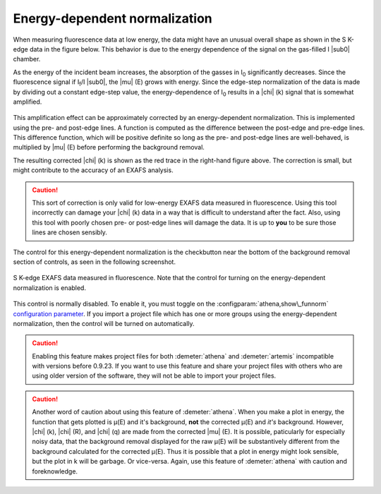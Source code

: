 .. _ednorm_sec:

Energy-dependent normalization
==============================

When measuring fluorescence data at low energy, the data might have an
unusual overall shape as shown in the S K-edge data in the figure below.
This behavior is due to the energy dependence of the signal on the
gas-filled I |sub0| chamber.

As the energy of the incident beam increases, the absorption of the
gasses in I\ :sub:`0` significantly decreases. Since the fluorescence
signal if I\ :sub:`f`/I |sub0|, the |mu| (E) grows with energy. Since
the edge-step normalization of the data is made by dividing out a
constant edge-step value, the energy-dependence of I\ :sub:`0` results
in a |chi| (k) signal that is somewhat amplified.

.. subfigstart::

.. _fig-bkgsmu:

.. figure::  ../../_images/bkg_s_mu.png
    :target: ../_images/bkg_s_mu.png
    :width: 100%

.. _fig-bkgschi:

.. figure::  ../../_images/bkg_s_chi.png
    :target: ../_images/bkg_s_chi.png
    :width: 100%


.. subfigend::
    :width: 0.45
    :label: _fig-bkgs

    (Left) Sulfur K edge spectrum measured in fluorescence. (Right)
    The blue trace is the |chi| (k) data extracted directly from the
    |mu| (E) data to the right. The red trace is the same data, but
    with the energy-dependent normalization applied.

This amplification effect can be approximately corrected by an
energy-dependent normalization. This is implemented using the pre- and
post-edge lines. A function is computed as the difference between the
post-edge and pre-edge lines. This difference function, which will be
positive definite so long as the pre- and post-edge lines are
well-behaved, is multiplied by |mu| (E) before performing the background
removal.

The resulting corrected |chi| (k) is shown as the red trace in the right-hand
figure above. The correction is small, but might contribute to the
accuracy of an EXAFS analysis.

.. caution::
   This sort of correction is only valid for low-energy EXAFS data
   measured in fluorescence. Using this tool incorrectly can damage
   your |chi| (k) data in a way that is difficult to understand after the
   fact.  Also, using this tool with poorly chosen pre- or post-edge
   lines will damage the data. It is up to **you** to be sure those
   lines are chosen sensibly.

The control for this energy-dependent normalization is the checkbutton
near the bottom of the background removal section of controls, as seen
in the following screenshot.

.. _fig-bkg_ednorm:

.. figure:: ../../_images/bkg_ednorm.png
   :target: ../_images/bkg_ednorm.png
   :width: 45%
   :align: center

   S K-edge EXAFS data measured in fluorescence. Note that the control
   for turning on the energy-dependent normalization is enabled.

This control is normally disabled. To enable it, you must toggle on the
:configparam:`athena,show\_funnorm` `configuration
parameter <../other/prefs.html>`__. If you import a project file which
has one or more groups using the energy-dependent normalization, then
the control will be turned on automatically.

.. caution:: Enabling this feature makes project files for both
   :demeter:`athena` and :demeter:`artemis` incompatible with versions
   before 0.9.23. If you want to use this feature and share your
   project files with others who are using older version of the
   software, they will not be able to import your project files.

.. caution:: Another word of caution about using this feature of
   :demeter:`athena`.  When you make a plot in energy, the function
   that gets plotted is μ(E) and it's background, **not** the
   corrected μ(E) and *it's* background.  However, |chi| (k), |chi|
   (R), and |chi| (q) are made from the corrected |mu| (E). It is
   possible, paticularly for especially noisy data, that the
   background removal displayed for the raw μ(E) will be substantively
   different from the background calculated for the corrected
   μ(E). Thus it is possible that a plot in energy might look
   sensible, but the plot in k will be garbage. Or vice-versa. Again,
   use this feature of :demeter:`athena` with caution and
   foreknowledge.

